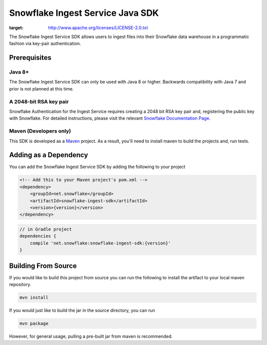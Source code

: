 Snowflake Ingest Service Java SDK
*********************************

.. image:: http://img.shields.io/:license-Apache%202-brightgreen.svg
:target: http://www.apache.org/licenses/LICENSE-2.0.txt

The Snowflake Ingest Service SDK allows users to ingest files
into their Snowflake data warehouse in a programmatic fashion via key-pair
authentication.

Prerequisites
=============

Java 8+
-------

The Snowflake Ingest Service SDK can only be used with Java 8 or higher. Backwards
compatibility with Java 7 and prior is not planned at this time.

A 2048-bit RSA key pair
-----------------------
Snowflake Authentication for the Ingest Service requires creating a 2048 bit
RSA key pair and, registering the public key with Snowflake. For detailed instructions,
please visit the relevant `Snowflake Documentation Page <docs.snowflake.net>`_.

Maven (Developers only)
-----------------------
This SDK is developed as a `Maven <maven.apache.org>`_ project.
As a result, you'll need to install maven to build the projects and, run tests.


Adding as a Dependency
======================
You can add the Snowflake Ingest Service SDK by adding the following to your project

.. code-block:: xml

    <!-- Add this to your Maven project's pom.xml -->
    <dependency>
        <groupId>net.snowflake</groupId>
        <artifactId>snowflake-ingest-sdk</artifactId>
        <version>{version}</version>
    </dependency>


.. code-block:: groovy

    // in Gradle project
    dependencies {
        compile 'net.snowflake:snowflake-ingest-sdk:{version}'
    }


Building From Source
====================
If you would like to build this project from source you can run the following to install
the artifact to your local maven repository.

.. code-block:: bash

    mvn install

If you would just like to build the jar in the source directory, you can run

.. code-block:: bash

    mvn package

However, for general usage, pulling a pre-built jar from maven is recommended.


